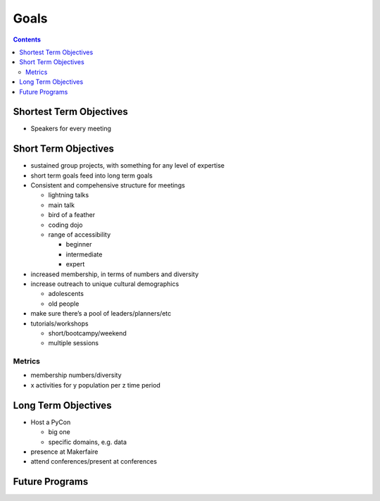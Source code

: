 =======
 Goals
=======

.. contents::

Shortest Term Objectives
========================
* Speakers for every meeting


Short Term Objectives
=====================

.. todo::

   List goals for growth or expansion in the next year
   
* sustained group projects, with something for any level of expertise
* short term goals feed into long term goals
* Consistent and compehensive structure for meetings

  * lightning talks
  * main talk
  * bird of a feather
  * coding dojo
  * range of accessibility
  
    * beginner
    * intermediate
    * expert
    
* increased membership, in terms of numbers and diversity
* increase outreach to unique cultural demographics

  * adolescents
  * old people
  
* make sure there’s a pool of leaders/planners/etc
* tutorials/workshops

  * short/bootcampy/weekend
  * multiple sessions
 
Metrics
-------
* membership numbers/diversity
* x activities for y population per z time period


Long Term Objectives
====================

.. todo::

   Far-future objectives for Py-CU

* Host a PyCon

  * big one
  * specific domains, e.g. data
  
* presence at Makerfaire   

* attend conferences/present at conferences


Future Programs
===============

.. todo::

   List of potential new programs


